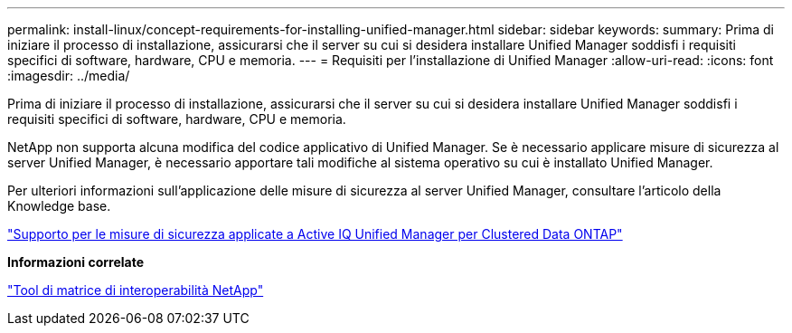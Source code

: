 ---
permalink: install-linux/concept-requirements-for-installing-unified-manager.html 
sidebar: sidebar 
keywords:  
summary: Prima di iniziare il processo di installazione, assicurarsi che il server su cui si desidera installare Unified Manager soddisfi i requisiti specifici di software, hardware, CPU e memoria. 
---
= Requisiti per l'installazione di Unified Manager
:allow-uri-read: 
:icons: font
:imagesdir: ../media/


[role="lead"]
Prima di iniziare il processo di installazione, assicurarsi che il server su cui si desidera installare Unified Manager soddisfi i requisiti specifici di software, hardware, CPU e memoria.

NetApp non supporta alcuna modifica del codice applicativo di Unified Manager. Se è necessario applicare misure di sicurezza al server Unified Manager, è necessario apportare tali modifiche al sistema operativo su cui è installato Unified Manager.

Per ulteriori informazioni sull'applicazione delle misure di sicurezza al server Unified Manager, consultare l'articolo della Knowledge base.

https://kb.netapp.com/Advice_and_Troubleshooting/Data_Infrastructure_Management/Active_IQ_Unified_Manager/Supportability_for_Security_Measures_applied_to_Active_IQ_Unified_Manager_for_Clustered_Data_ONTAP["Supporto per le misure di sicurezza applicate a Active IQ Unified Manager per Clustered Data ONTAP"]

*Informazioni correlate*

https://mysupport.netapp.com/matrix["Tool di matrice di interoperabilità NetApp"]
